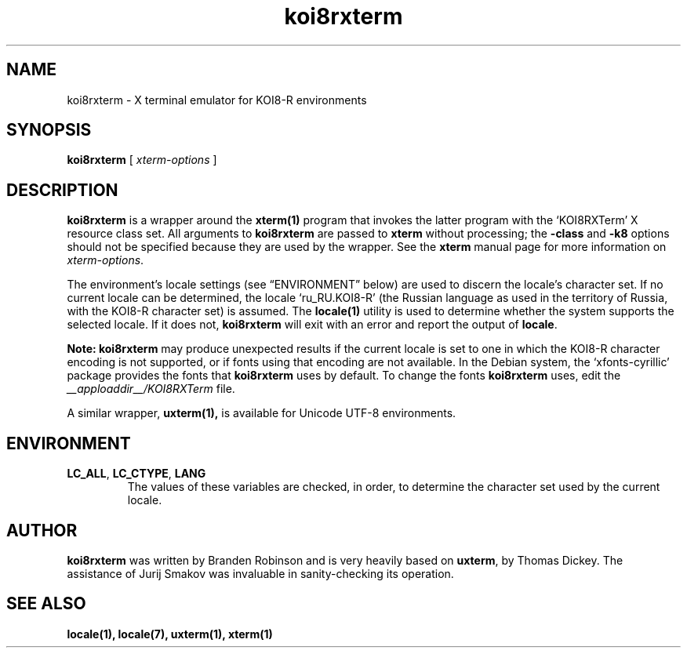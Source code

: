 .\" $XTermId: koi8rxterm.man,v 1.3 2007/12/30 15:46:00 tom Exp $
.\"
.\" Copyright 2004 Branden Robinson
.\"
.\" Permission is hereby granted, free of charge, to any person obtaining a
.\" copy of this software and associated documentation files (the "Software"),
.\" to deal in the Software without restriction, including without limitation
.\" the rights to use, copy, modify, merge, publish, distribute, sublicense,
.\" and/or sell copies of the Software, and to permit persons to whom the
.\" Software is furnished to do so, subject to the following conditions:
.\"
.\" The above copyright notice and this permission notice shall be included in
.\" all copies or substantial portions of the Software.
.\"
.\" THE SOFTWARE IS PROVIDED "AS IS", WITHOUT WARRANTY OF ANY KIND, EXPRESS OR
.\" IMPLIED, INCLUDING BUT NOT LIMITED TO THE WARRANTIES OF MERCHANTABILITY,
.\" FITNESS FOR A PARTICULAR PURPOSE AND NONINFRINGEMENT.  IN NO EVENT SHALL
.\" SOFTWARE IN THE PUBLIC INTEREST, INC. BE LIABLE FOR ANY CLAIM, DAMAGES OR
.\" OTHER LIABILITY, WHETHER IN AN ACTION OF CONTRACT, TORT OR OTHERWISE,
.\" ARISING FROM, OUT OF OR IN CONNECTION WITH THE SOFTWARE OR THE USE OR OTHER
.\" DEALINGS IN THE SOFTWARE.
.TH koi8rxterm 1 "2004-12-19" "Debian Project"
.SH NAME
koi8rxterm \- X terminal emulator for KOI8-R environments
.SH SYNOPSIS
.B koi8rxterm
[
.I xterm-options
]
.SH DESCRIPTION
.B koi8rxterm
is a wrapper around the
.BR xterm(1)
program that invokes the latter program with the \(oqKOI8RXTerm\(cq X
resource class set.
All arguments to
.B koi8rxterm
are passed to
.B xterm
without processing; the
.B \-class
and
.B \-k8
options should not be specified because they are used by the wrapper.
See the
.BR xterm
manual page for more information on
.IR xterm-options .
.PP
The environment's locale settings (see \(lqENVIRONMENT\(rq below) are
used to discern the locale's character set.
If no current locale can be determined, the locale \(oqru_RU.KOI8-R\(cq
(the Russian language as used in the territory of Russia, with the KOI8-R
character set) is assumed.
The
.BR locale(1)
utility is used to determine whether the system supports the selected
locale.
If it does not,
.B koi8rxterm
will exit with an error and report the output of
.BR locale .
.PP
.B Note: koi8rxterm
may produce unexpected results if the current locale is set to one in which
the KOI8-R character encoding is not supported, or if fonts using that
encoding are not available.
In the Debian system, the \(oqxfonts\-cyrillic\(cq package provides the
fonts that
.B koi8rxterm
uses by default.
To change the fonts
.B koi8rxterm
uses, edit the
.I __apploaddir__/KOI8RXTerm
file.
.PP
A similar wrapper,
.BR uxterm(1),
is available for Unicode UTF-8 environments.
.SH ENVIRONMENT
.TP
.B LC_ALL\fR, \fBLC_CTYPE\fR, \fBLANG
The values of these variables are checked, in order, to determine the
character set used by the current locale.
.SH AUTHOR
.B koi8rxterm
was written by Branden Robinson and is very heavily based on
.BR uxterm ,
by Thomas Dickey.
The assistance of Jurij Smakov was invaluable in sanity-checking its
operation.
.SH "SEE ALSO"
.BR locale(1),
.BR locale(7),
.BR uxterm(1),
.BR xterm(1)
